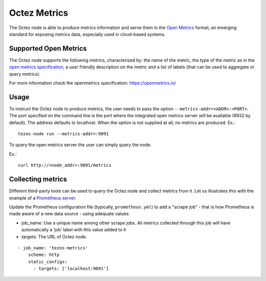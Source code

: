 
Octez Metrics
=============

The Octez node is able to produce metrics information and serve them in the
`Open Metrics
<https://openmetrics.io/>`_ format, an emerging standard for exposing metrics data, especially used in cloud-based systems.

Supported Open Metrics
----------------------

The Octez node supports the following metrics, characterized by: the name of
the metric, the type of the metric as in the `open metrics specification
<https://openmetrics.io/>`__, a user friendly description on the metric and a
list of labels (that can be used to aggregate or query metrics).

For more information check the openmetrics specification: https://openmetrics.io/

.. csv-table::
   :file: metrics.csv
   :header-rows: 1
   :widths: 20, 20, 20, 10


Usage
-----

To instruct the Octez node to produce metrics, the user needs to pass the option
``--metrics-addr=<ADDR>:<PORT>``. The port specified on the command line is the port
where the integrated open metrics server will be available (9932 by default).
The address defaults to localhost. 
When the option is not supplied at all, no metrics are produced.
Ex.::

  tezos-node run --metrics-addr=:9091

To query the open metrics server the user can simply query the node.

Ex.::

  curl http://<node_addr>:9091/metrics

Collecting metrics
------------------

Different third-party tools can be used to query the Octez node and collect
metrics from it. Let us illustrates this with the example of a `Prometheus
server <https://prometheus.io/docs/introduction/overview/>`_.

Update the Prometheus configuration file (typically, ``prometheus.yml``)
to add a "scrape job" - that is how Prometheus is made aware of a new data
source - using adequate values:

- job_name: Use a unique name among other scrape jobs. All metrics collected
  through this job will have automatically a ‘job’ label with this value added
  to it
- targets: The URL of Octez node.

::

  - job_name: 'tezos-metrics'
      scheme: http
      static_configs:
        - targets: ['localhost:9091']
